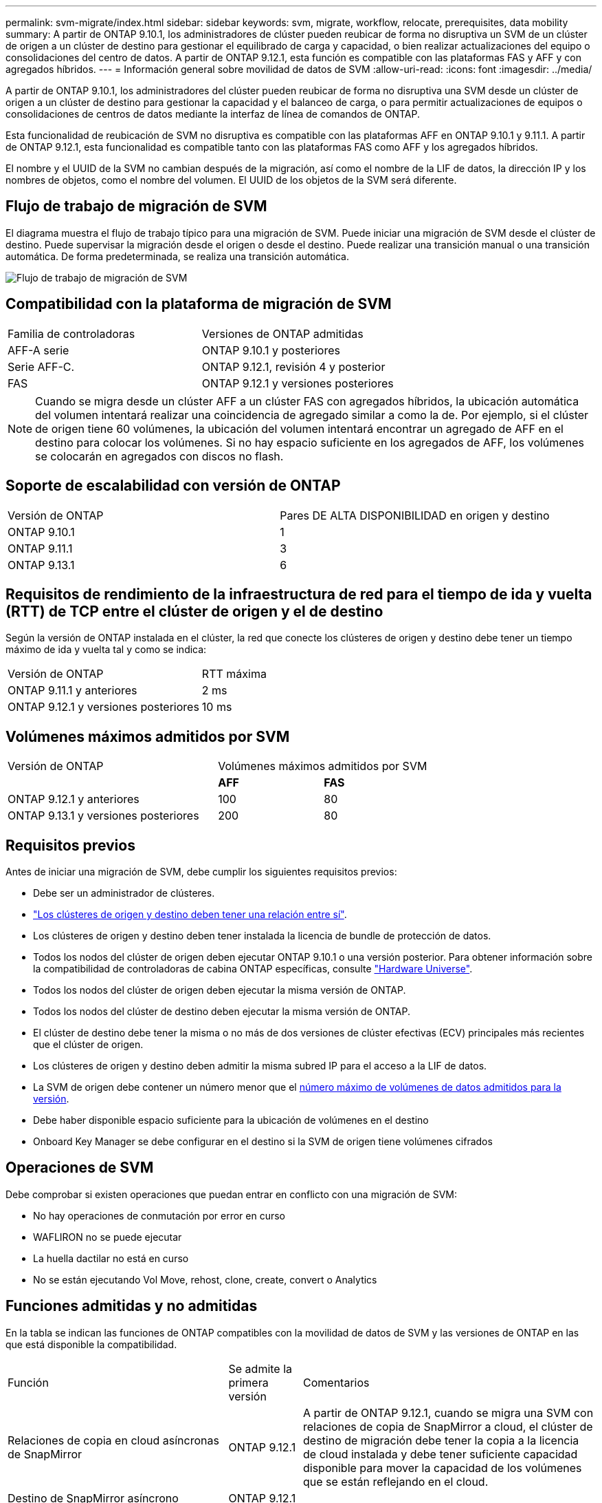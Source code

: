 ---
permalink: svm-migrate/index.html 
sidebar: sidebar 
keywords: svm, migrate, workflow, relocate, prerequisites, data mobility 
summary: A partir de ONTAP 9.10.1, los administradores de clúster pueden reubicar de forma no disruptiva un SVM de un clúster de origen a un clúster de destino para gestionar el equilibrado de carga y capacidad, o bien realizar actualizaciones del equipo o consolidaciones del centro de datos. A partir de ONTAP 9.12.1, esta función es compatible con las plataformas FAS y AFF y con agregados híbridos. 
---
= Información general sobre movilidad de datos de SVM
:allow-uri-read: 
:icons: font
:imagesdir: ../media/


[role="lead"]
A partir de ONTAP 9.10.1, los administradores del clúster pueden reubicar de forma no disruptiva una SVM desde un clúster de origen a un clúster de destino para gestionar la capacidad y el balanceo de carga, o para permitir actualizaciones de equipos o consolidaciones de centros de datos mediante la interfaz de línea de comandos de ONTAP.

Esta funcionalidad de reubicación de SVM no disruptiva es compatible con las plataformas AFF en ONTAP 9.10.1 y 9.11.1. A partir de ONTAP 9.12.1, esta funcionalidad es compatible tanto con las plataformas FAS como AFF y los agregados híbridos.

El nombre y el UUID de la SVM no cambian después de la migración, así como el nombre de la LIF de datos, la dirección IP y los nombres de objetos, como el nombre del volumen. El UUID de los objetos de la SVM será diferente.



== Flujo de trabajo de migración de SVM

El diagrama muestra el flujo de trabajo típico para una migración de SVM. Puede iniciar una migración de SVM desde el clúster de destino. Puede supervisar la migración desde el origen o desde el destino. Puede realizar una transición manual o una transición automática. De forma predeterminada, se realiza una transición automática.

image::../media/workflow_svm_migrate.gif[Flujo de trabajo de migración de SVM]



== Compatibilidad con la plataforma de migración de SVM

[cols="1,1"]
|===


| Familia de controladoras | Versiones de ONTAP admitidas 


| AFF-A serie | ONTAP 9.10.1 y posteriores 


| Serie AFF-C. | ONTAP 9.12.1, revisión 4 y posterior 


| FAS | ONTAP 9.12.1 y versiones posteriores 
|===

NOTE:  Cuando se migra desde un clúster AFF a un clúster FAS con agregados híbridos, la ubicación automática del volumen intentará realizar una coincidencia de agregado similar a como la de. Por ejemplo, si el clúster de origen tiene 60 volúmenes, la ubicación del volumen intentará encontrar un agregado de AFF en el destino para colocar los volúmenes. Si no hay espacio suficiente en los agregados de AFF, los volúmenes se colocarán en agregados con discos no flash.



== Soporte de escalabilidad con versión de ONTAP

[cols="1,1"]
|===


| Versión de ONTAP | Pares DE ALTA DISPONIBILIDAD en origen y destino 


| ONTAP 9.10.1 | 1 


| ONTAP 9.11.1 | 3 


| ONTAP 9.13.1 | 6 
|===


== Requisitos de rendimiento de la infraestructura de red para el tiempo de ida y vuelta (RTT) de TCP entre el clúster de origen y el de destino

Según la versión de ONTAP instalada en el clúster, la red que conecte los clústeres de origen y destino debe tener un tiempo máximo de ida y vuelta tal y como se indica:

|===


| Versión de ONTAP | RTT máxima 


| ONTAP 9.11.1 y anteriores | 2 ms 


| ONTAP 9.12.1 y versiones posteriores | 10 ms 
|===


== Volúmenes máximos admitidos por SVM

[cols="2,1,1"]
|===


| Versión de ONTAP 2+| Volúmenes máximos admitidos por SVM 


|  | *AFF* | *FAS* 


| ONTAP 9.12.1 y anteriores | 100 | 80 


| ONTAP 9.13.1 y versiones posteriores | 200 | 80 
|===


== Requisitos previos

Antes de iniciar una migración de SVM, debe cumplir los siguientes requisitos previos:

* Debe ser un administrador de clústeres.
* link:https://docs.netapp.com/us-en/ontap/peering/create-cluster-relationship-93-later-task.html["Los clústeres de origen y destino deben tener una relación entre sí"^].
* Los clústeres de origen y destino deben tener instalada la licencia de bundle de protección de datos.
* Todos los nodos del clúster de origen deben ejecutar ONTAP 9.10.1 o una versión posterior. Para obtener información sobre la compatibilidad de controladoras de cabina ONTAP específicas, consulte link:https://hwu.netapp.com/["Hardware Universe"^].
* Todos los nodos del clúster de origen deben ejecutar la misma versión de ONTAP.
* Todos los nodos del clúster de destino deben ejecutar la misma versión de ONTAP.
* El clúster de destino debe tener la misma o no más de dos versiones de clúster efectivas (ECV) principales más recientes que el clúster de origen.
* Los clústeres de origen y destino deben admitir la misma subred IP para el acceso a la LIF de datos.
* La SVM de origen debe contener un número menor que el xref:Maximum supported volumes per SVM[número máximo de volúmenes de datos admitidos para la versión].
* Debe haber disponible espacio suficiente para la ubicación de volúmenes en el destino
* Onboard Key Manager se debe configurar en el destino si la SVM de origen tiene volúmenes cifrados




== Operaciones de SVM

Debe comprobar si existen operaciones que puedan entrar en conflicto con una migración de SVM:

* No hay operaciones de conmutación por error en curso
* WAFLIRON no se puede ejecutar
* La huella dactilar no está en curso
* No se están ejecutando Vol Move, rehost, clone, create, convert o Analytics




== Funciones admitidas y no admitidas

En la tabla se indican las funciones de ONTAP compatibles con la movilidad de datos de SVM y las versiones de ONTAP en las que está disponible la compatibilidad.

[cols="3,1,4"]
|===


| Función | Se admite la primera versión | Comentarios 


| Relaciones de copia en cloud asíncronas de SnapMirror | ONTAP 9.12.1 | A partir de ONTAP 9.12.1, cuando se migra una SVM con relaciones de copia de SnapMirror a cloud, el clúster de destino de migración debe tener la copia a la licencia de cloud instalada y debe tener suficiente capacidad disponible para mover la capacidad de los volúmenes que se están reflejando en el cloud. 


| Destino de SnapMirror asíncrono | ONTAP 9.12.1 |  


| SnapMirror asíncrono de origen | ONTAP 9.11.1  a| 
* Las transferencias pueden continuar con normalidad en las relaciones de SnapMirror de FlexVol durante la mayor parte de la migración.
* Todas las transferencias continuas se cancelan durante la transición y las nuevas transferencias fallan durante la transición. Además, no se pueden reiniciar hasta que finalice la migración.
* Las transferencias programadas que se cancelaron o se perdieron durante la migración no se inician automáticamente una vez completada la migración.
+
[NOTE]
====
Cuando se migra un origen de SnapMirror, ONTAP no impide la eliminación del volumen después de la migración hasta que la actualización de SnapMirror se lleve a cabo después. Esto sucede porque la información relacionada con SnapMirror para los volúmenes de origen de SnapMirror migrados solo se conoce después de que se completa la primera actualización.

====




| Protección autónoma de ransomware | ONTAP 9.12.1 |  


| Cloud Volumes ONTAP | No admitido |  


| Gestor de claves externas | ONTAP 9.11.1 |  


| FabricPool | ONTAP 9.11.1  a| 
Más información acerca de xref:FabricPool support[Soporte de FabricPool].



| Relaciones de ventilador (el origen de migración tiene un volumen de origen de SnapMirror con más de un destino) | ONTAP 9.11.1 |  


| FC SAN | No admitido |  


| Flash Pool | ONTAP 9.12.1 |  


| Volúmenes de FlexCache | No admitido |  


| FlexGroup | No admitido |  


| Directivas IPsec | No admitido |  


| LIF IPv6 | No admitido |  


| San de iSCSI | No admitido |  


| Replicación de la programación de trabajos | ONTAP 9.11.1 | En ONTAP 9.10.1, las programaciones de trabajos no se replican durante la migración y se deben crear manualmente en el destino. A partir de ONTAP 9.11.1, las programaciones de tareas que utiliza el origen se replican automáticamente durante la migración. 


| Mirroring con carga compartida | No admitido |  


| SVM de MetroCluster | No admitido | Aunque la migración de SVM no admite la migración de SVM de MetroCluster, es posible que se pueda usar la replicación asíncrona de SnapMirror para link:https://www.netapp.com/media/83785-tr-4966.pdf["Migre una SVM en una configuración MetroCluster"]. Debe tener en cuenta que el proceso descrito para migrar una SVM a una configuración de MetroCluster es _NOT_ un método no disruptivo. 


| Configuraciones de NDMP | No admitido |  


| Cifrado de volúmenes de NetApp | ONTAP 9.10.1 |  


| Registros de auditoría de NFS y SMB | ONTAP 9.13.1  a| 
Antes de la migración de SVM:

* La redirección de registros de auditoría debe estar habilitada en el clúster de destino.
* La ruta de destino del registro de auditoría de la SVM de origen debe crearse en el clúster de destino.




| NFS v3, NFS v4,1 y NFS v4,2 | ONTAP 9.10.1 |  


| NFS v4,0 | ONTAP 9.12.1 |  


| NVMe sobre Fabric | No admitido |  


| Gestor de claves incorporado (OKM) con modo Common Criteria habilitado en el clúster de origen | No admitido |  


| Qtrees | No admitido |  


| Cuotas | No admitido |  


| S3 | No admitido |  


| Protocolo de SMB | ONTAP 9.12.1  a| 
Las migraciones SMB son disruptivas y requieren una actualización de cliente posterior a la migración.



| Configuración de SMTape | No admitido |  


| SnapLock | No admitido |  


| Continuidad del negocio de SnapMirror | No admitido |  


| Relaciones entre iguales de SVM de SnapMirror | ONTAP 9.12.1 |  


| Recuperación ante desastres de SVM con SnapMirror | No admitido |  


| SnapMirror síncrono | No admitido |  


| Copia Snapshot | ONTAP 9.10.1 |  


| LIF IP virtuales/BGP | No admitido |  


| Virtual Storage Console 7,0 y versiones posteriores | No admitido | VSC forma parte del https://docs.netapp.com/us-en/ontap-tools-vmware-vsphere/index.html["Herramientas de ONTAP para el dispositivo virtual de VMware vSphere"^] A partir de VSC 7,0. 


| Clones de volúmenes | No admitido |  


| VStorage | No admitido |  
|===


=== Soporte de FabricPool

La migración de SVM se admite con volúmenes en FabricPools para las siguientes plataformas:

* Plataforma Azure NetApp Files. Todas las políticas de organización en niveles son compatibles (solo Snapshot, automático, all y ninguna).
* Plataforma en las instalaciones. Solo se admite la política de organización en niveles de volúmenes «ninguno».




== Operaciones admitidas durante la migración

En la siguiente tabla se indican las operaciones de volumen admitidas dentro de la SVM migradora según el estado de migración:

[cols="2,1,1,1"]
|===


| Operación de volumen 3+| Estado de migración de SVM 


|  | *En curso* | *Pausa* | *Cutover* 


| Cree | No permitido | Permitido | No admitido 


| Eliminar | No permitido | Permitido | No admitido 


| Desactivación del análisis del sistema de archivos | Permitido | Permitido | No admitido 


| Análisis del sistema de archivos activado | No permitido | Permitido | No admitido 


| Modificar | Permitido | Permitido | No admitido 


| Sin conexión/En línea | No permitido | Permitido | No admitido 


| Mover/volver a alojar | No permitido | Permitido | No admitido 


| Crear/modificar qtree | No permitido | No permitido | No admitido 


| Crear/modificar cuota | No permitido | No permitido | No admitido 


| Cambiar el nombre | No permitido | Permitido | No admitido 


| Cambie el tamaño | Permitido | Permitido | No admitido 


| Restringir | No permitido | Permitido | No admitido 


| Modificar los atributos de copia Snapshot | Permitido | Permitido | No admitido 


| Modificación de eliminación automática de copia Snapshot | Permitido | Permitido | No admitido 


| Crear copias Snapshot | Permitido | Permitido | No admitido 


| Eliminación de copia Snapshot | Permitido | Permitido | No admitido 


| Restaurar archivo desde la copia snapshot | Permitido | Permitido | No admitido 
|===
En la siguiente tabla se indican las operaciones de archivos admitidas dentro de la SVM migradora según el estado de migración:

[cols="2,1,1,1"]
|===


| Operación de archivo 3+| Estado de migración de SVM 


|  | *En curso* | *Pausa* | *Cutover* 


| Eliminación asíncrona | No permitido | No permitido | No admitido 


| Clone crear/eliminar/dividir | Permitido | Permitido | No admitido 


| Copiar modificar/destruir | No permitido | No permitido | No admitido 


| Mover | No permitido | No permitido | No admitido 


| Reservar | Permitido | Permitido | No admitido 
|===
